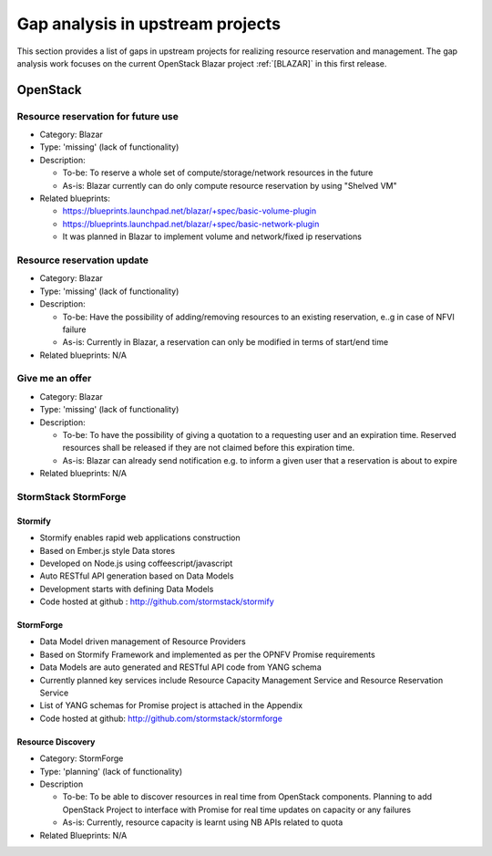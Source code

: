 =================================
Gap analysis in upstream projects
=================================

This section provides a list of gaps in upstream projects for realizing
resource reservation and management. The gap analysis work focuses on the
current OpenStack Blazar project :ref:`[BLAZAR]` in this first release.

OpenStack
=========

Resource reservation for future use
-----------------------------------

* Category: Blazar
* Type: 'missing' (lack of functionality)
* Description:

  * To-be: To reserve a whole set of compute/storage/network resources in the
    future
  * As-is: Blazar currently can do only compute resource reservation by using
    "Shelved VM"

* Related blueprints:

  * https://blueprints.launchpad.net/blazar/+spec/basic-volume-plugin
  * https://blueprints.launchpad.net/blazar/+spec/basic-network-plugin
  * It was planned in Blazar to implement volume and network/fixed ip
    reservations

Resource reservation update
---------------------------

* Category: Blazar
* Type: 'missing' (lack of functionality)
* Description:

  * To-be: Have the possibility of adding/removing resources to an existing
    reservation, e..g in case of NFVI failure
  * As-is: Currently in Blazar, a reservation can only be modified in terms of
    start/end time

* Related blueprints: N/A

Give me an offer
----------------

* Category: Blazar
* Type: 'missing' (lack of functionality)
* Description:

  * To-be: To have the possibility of giving a quotation to a requesting user
    and an expiration time. Reserved resources shall be released if they are
    not claimed before this expiration time.
  * As-is: Blazar can already send notification e.g. to inform a given user
    that a reservation is about to expire

* Related blueprints: N/A

StormStack StormForge
---------------------

Stormify
^^^^^^^^
* Stormify enables rapid web applications construction
* Based on Ember.js style Data stores
* Developed on Node.js using coffeescript/javascript
* Auto RESTful API generation based on Data Models
* Development starts with defining Data Models
* Code hosted at github : http://github.com/stormstack/stormify

StormForge
^^^^^^^^^^
* Data Model driven management of Resource Providers
* Based on Stormify Framework and implemented as per the OPNFV Promise
  requirements
* Data Models are auto generated and RESTful API code from YANG schema
* Currently planned key services include Resource Capacity Management Service
  and Resource Reservation Service
* List of YANG schemas for Promise project is attached in the Appendix
* Code hosted at github: http://github.com/stormstack/stormforge

Resource Discovery
^^^^^^^^^^^^^^^^^^
* Category: StormForge
* Type: 'planning' (lack of functionality)
* Description

  * To-be: To be able to discover resources in real time from OpenStack
    components. Planning to add OpenStack Project to interface with Promise for
    real time updates on capacity or any failures
  * As-is: Currently, resource capacity is learnt using NB APIs related to
    quota

* Related Blueprints: N/A
